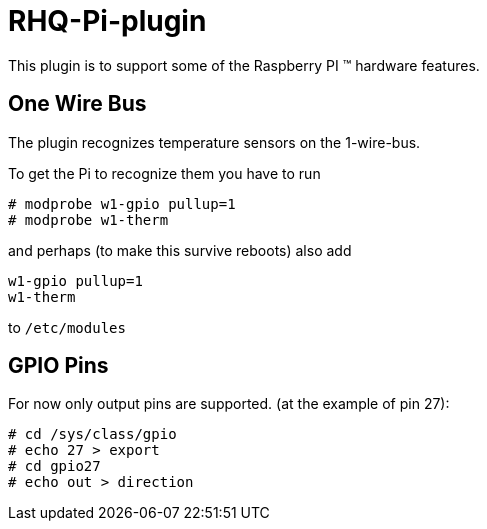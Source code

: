 = RHQ-Pi-plugin

This plugin is to support some of the Raspberry PI (TM) hardware features.

== One Wire Bus

The plugin recognizes temperature sensors on the 1-wire-bus.

To get the Pi to recognize them you have to run

[source,shell]
----
# modprobe w1-gpio pullup=1
# modprobe w1-therm
----

and perhaps (to make this survive reboots) also add

[source,shell]
----
w1-gpio pullup=1
w1-therm
----

to `/etc/modules`

== GPIO Pins

For now only output pins are supported.
(at the example of pin 27):

[source,shell]
----
# cd /sys/class/gpio
# echo 27 > export
# cd gpio27
# echo out > direction
----